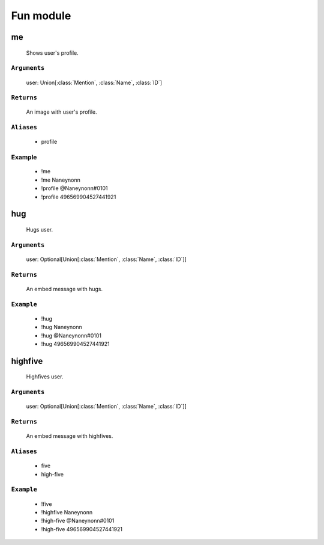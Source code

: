 Fun module
==============


**me**
-----------------
    Shows user's profile.

``Arguments``
~~~~~~~~~
  user: Union[:class:`Mention`, :class:`Name`, :class:`ID`]

``Returns``
~~~~~~~~~
  An image with user's profile.

``Aliases``
~~~~~~~~~
  - profile

Example
~~~~~~~~~
  - !me
  - !me Naneynonn
  - !profile @Naneynonn#0101
  - !profile 496569904527441921



**hug**
-----------------
    Hugs user.

``Arguments``
~~~~~~~~~
  user: Optional[Union[:class:`Mention`, :class:`Name`, :class:`ID`]]

``Returns``
~~~~~~~~~
  An embed message with hugs.

``Example``
~~~~~~~~~
  - !hug
  - !hug Naneynonn
  - !hug @Naneynonn#0101
  - !hug 496569904527441921



**highfive**
-----------------
    Highfives user.

``Arguments``
~~~~~~~~~
  user: Optional[Union[:class:`Mention`, :class:`Name`, :class:`ID`]]

``Returns``
~~~~~~~~~
  An embed message with highfives.

``Aliases``
~~~~~~~~~
  - five
  - high-five

``Example``
~~~~~~~~~
  - !five
  - !highfive Naneynonn
  - !high-five @Naneynonn#0101
  - !high-five 496569904527441921